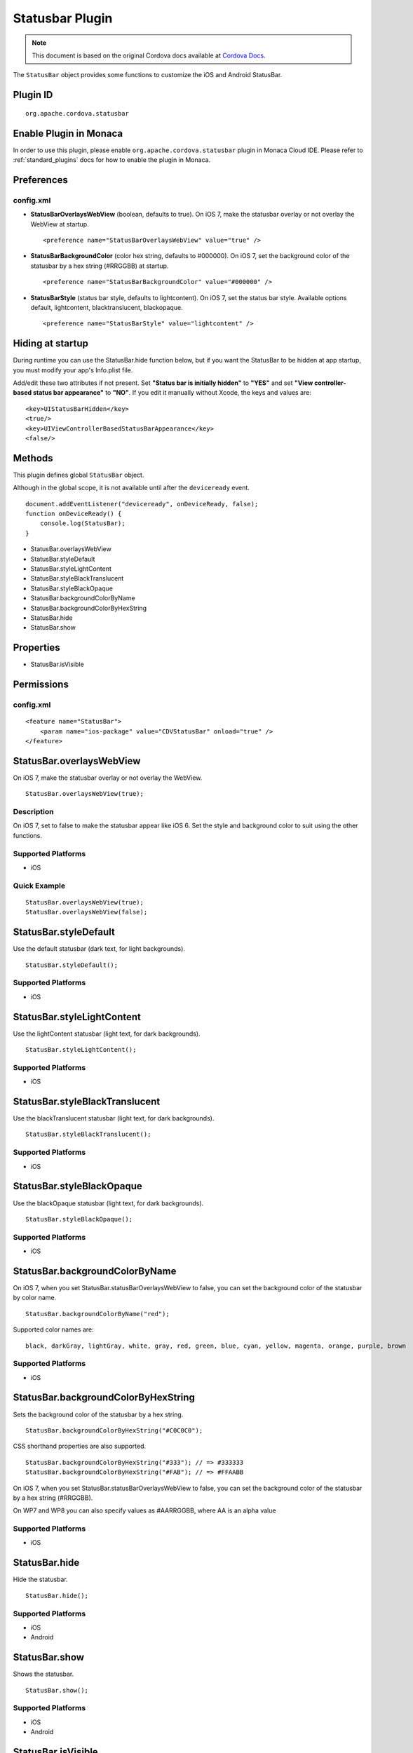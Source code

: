 .. raw:: html

   <!---
       Licensed to the Apache Software Foundation (ASF) under one
       or more contributor license agreements.  See the NOTICE file
       distributed with this work for additional information
       regarding copyright ownership.  The ASF licenses this file
       to you under the Apache License, Version 2.0 (the
       "License"); you may not use this file except in compliance
       with the License.  You may obtain a copy of the License at

         http://www.apache.org/licenses/LICENSE-2.0

       Unless required by applicable law or agreed to in writing,
       software distributed under the License is distributed on an
       "AS IS" BASIS, WITHOUT WARRANTIES OR CONDITIONS OF ANY
       KIND, either express or implied.  See the License for the
       specific language governing permissions and limitations
       under the License.
   -->


Statusbar Plugin
============================

.. rst-class:: right-menu


.. raw:: html

  <div>
    <div  style="float: left;" align="left"><b>Plugin Version: </b><a href="https://github.com/apache/cordova-plugin-statusbar/blob/master/RELEASENOTES.md#019-dec-02-2014">0.1.9</a></div>   
    <div align="right" style="float: right;"><b>Last Edited:</b> 27th Jan 2015</div>
    <br/>
  </div>

.. note:: 
    
    This document is based on the original Cordova docs available at `Cordova Docs <https://github.com/apache/cordova-plugin-statusbar>`_.

The ``StatusBar`` object provides some functions to customize the iOS and Android StatusBar.

Plugin ID
-----------------------

::
  
  org.apache.cordova.statusbar

Enable Plugin in Monaca
-----------------------

In order to use this plugin, please enable ``org.apache.cordova.statusbar`` plugin in Monaca Cloud IDE. Please refer to :ref:`standard_plugins` docs for how to enable the plugin in Monaca. 

Preferences
-----------

config.xml
^^^^^^^^^^

-  **StatusBarOverlaysWebView** (boolean, defaults to true). On iOS 7,
   make the statusbar overlay or not overlay the WebView at startup.

   ::

       <preference name="StatusBarOverlaysWebView" value="true" />

-  **StatusBarBackgroundColor** (color hex string, defaults to #000000).
   On iOS 7, set the background color of the statusbar by a hex string
   (#RRGGBB) at startup.

   ::

       <preference name="StatusBarBackgroundColor" value="#000000" />

-  **StatusBarStyle** (status bar style, defaults to lightcontent). On
   iOS 7, set the status bar style. Available options default,
   lightcontent, blacktranslucent, blackopaque.

   ::

       <preference name="StatusBarStyle" value="lightcontent" />

Hiding at startup
-----------------

During runtime you can use the StatusBar.hide function below, but if you
want the StatusBar to be hidden at app startup, you must modify your
app's Info.plist file.

Add/edit these two attributes if not present. Set **"Status bar is
initially hidden"** to **"YES"** and set **"View controller-based status
bar appearance"** to **"NO"**. If you edit it manually without Xcode,
the keys and values are:

::

    <key>UIStatusBarHidden</key>
    <true/>
    <key>UIViewControllerBasedStatusBarAppearance</key>
    <false/>

Methods
-------

This plugin defines global ``StatusBar`` object.

Although in the global scope, it is not available until after the
``deviceready`` event.

::

    document.addEventListener("deviceready", onDeviceReady, false);
    function onDeviceReady() {
        console.log(StatusBar);
    }

-  StatusBar.overlaysWebView
-  StatusBar.styleDefault
-  StatusBar.styleLightContent
-  StatusBar.styleBlackTranslucent
-  StatusBar.styleBlackOpaque
-  StatusBar.backgroundColorByName
-  StatusBar.backgroundColorByHexString
-  StatusBar.hide
-  StatusBar.show

Properties
----------

-  StatusBar.isVisible

Permissions
-----------

config.xml
^^^^^^^^^^

::

            <feature name="StatusBar">
                <param name="ios-package" value="CDVStatusBar" onload="true" />
            </feature>

StatusBar.overlaysWebView
--------------------------

On iOS 7, make the statusbar overlay or not overlay the WebView.

::

    StatusBar.overlaysWebView(true);

Description
^^^^^^^^^^^^^^^^^^^^

On iOS 7, set to false to make the statusbar appear like iOS 6. Set the
style and background color to suit using the other functions.

Supported Platforms
^^^^^^^^^^^^^^^^^^^^^^^^^^^^^^

-  iOS

Quick Example
^^^^^^^^^^^^^^^^^^^^^^^^^^^^^^

::

    StatusBar.overlaysWebView(true);
    StatusBar.overlaysWebView(false);

StatusBar.styleDefault
-----------------------

Use the default statusbar (dark text, for light backgrounds).

::

    StatusBar.styleDefault();

Supported Platforms
^^^^^^^^^^^^^^^^^^^^^^^^^^^^^^

-  iOS

StatusBar.styleLightContent
----------------------------

Use the lightContent statusbar (light text, for dark backgrounds).

::

    StatusBar.styleLightContent();

Supported Platforms
^^^^^^^^^^^^^^^^^^^^^^^^^^^^^^

-  iOS

StatusBar.styleBlackTranslucent
--------------------------------

Use the blackTranslucent statusbar (light text, for dark backgrounds).

::

    StatusBar.styleBlackTranslucent();

Supported Platforms
^^^^^^^^^^^^^^^^^^^^^^^^^^^^^^

-  iOS

StatusBar.styleBlackOpaque
---------------------------

Use the blackOpaque statusbar (light text, for dark backgrounds).

::

    StatusBar.styleBlackOpaque();

Supported Platforms
^^^^^^^^^^^^^^^^^^^^^^^^^^^^^^

-  iOS

StatusBar.backgroundColorByName
----------------------------------

On iOS 7, when you set StatusBar.statusBarOverlaysWebView to false, you
can set the background color of the statusbar by color name.

::

    StatusBar.backgroundColorByName("red");

Supported color names are:

::

    black, darkGray, lightGray, white, gray, red, green, blue, cyan, yellow, magenta, orange, purple, brown

Supported Platforms
^^^^^^^^^^^^^^^^^^^^^^^^^^^^^^

-  iOS

StatusBar.backgroundColorByHexString
----------------------------------------

Sets the background color of the statusbar by a hex string.

::

    StatusBar.backgroundColorByHexString("#C0C0C0");

CSS shorthand properties are also supported.

::

    StatusBar.backgroundColorByHexString("#333"); // => #333333
    StatusBar.backgroundColorByHexString("#FAB"); // => #FFAABB

On iOS 7, when you set StatusBar.statusBarOverlaysWebView to false, you
can set the background color of the statusbar by a hex string (#RRGGBB).

On WP7 and WP8 you can also specify values as #AARRGGBB, where AA is an
alpha value

Supported Platforms
^^^^^^^^^^^^^^^^^^^^^^^^^^^^^^

-  iOS

StatusBar.hide
------------------

Hide the statusbar.

::

    StatusBar.hide();

Supported Platforms
^^^^^^^^^^^^^^^^^^^^^^^^^^^^^^

-  iOS
-  Android

StatusBar.show
-----------------

Shows the statusbar.

::

    StatusBar.show();

Supported Platforms
^^^^^^^^^^^^^^^^^^^^^^^^^^^^^^

-  iOS
-  Android

StatusBar.isVisible
----------------------

Read this property to see if the statusbar is visible or not.

::

    if (StatusBar.isVisible) {
        // do something
    }

Supported Platforms
^^^^^^^^^^^^^^^^^^^^^^^^^^^^^^

-  iOS
-  Android
